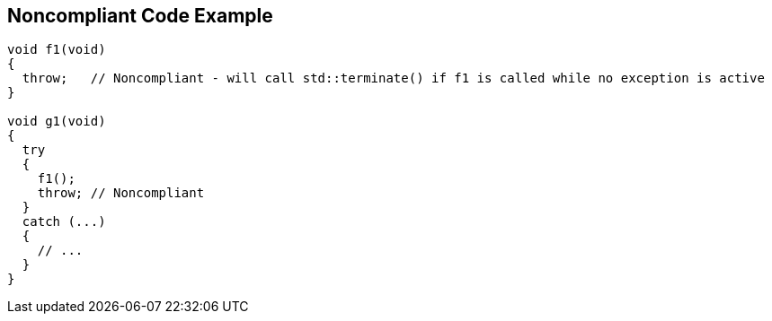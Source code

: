 == Noncompliant Code Example

----
void f1(void)
{
  throw;   // Noncompliant - will call std::terminate() if f1 is called while no exception is active
}

void g1(void)
{
  try
  {
    f1();
    throw; // Noncompliant
  }
  catch (...)
  {
    // ...
  }
}
----
